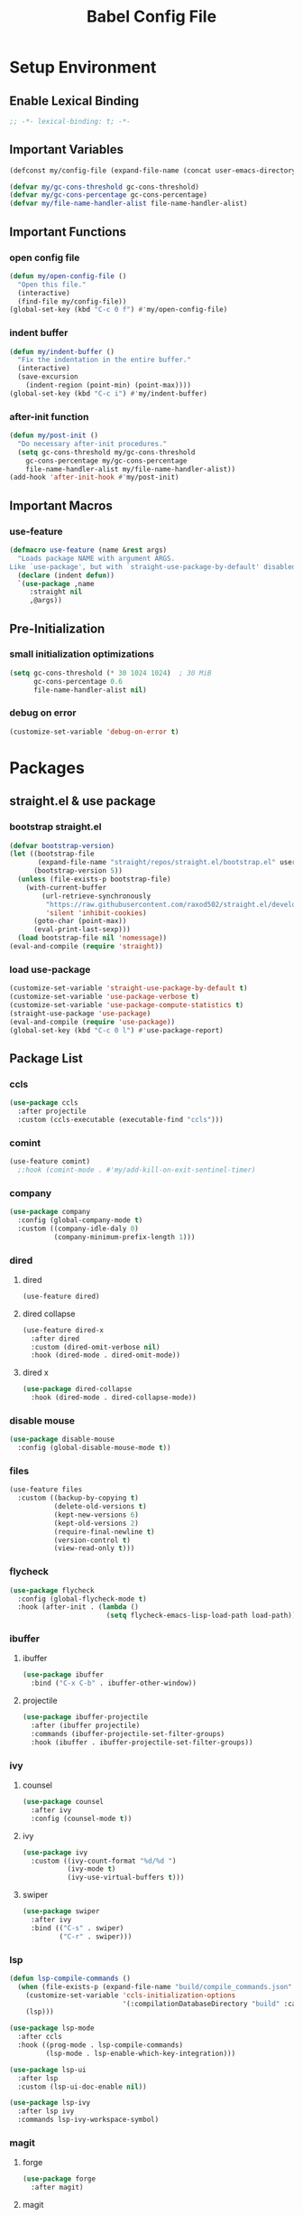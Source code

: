 #+TITLE: Babel Config File

* Setup Environment
** Enable Lexical Binding
#+BEGIN_SRC emacs-lisp
  ;; -*- lexical-binding: t; -*-
#+END_SRC
** Important Variables
#+BEGIN_SRC emacs-lisp
  (defconst my/config-file (expand-file-name (concat user-emacs-directory "etc/config.org")))
#+END_SRC
#+BEGIN_SRC emacs-lisp
  (defvar my/gc-cons-threshold gc-cons-threshold)
  (defvar my/gc-cons-percentage gc-cons-percentage)
  (defvar my/file-name-handler-alist file-name-handler-alist)
#+END_SRC
** Important Functions
*** open config file
#+BEGIN_SRC emacs-lisp
  (defun my/open-config-file ()
    "Open this file."
    (interactive)
    (find-file my/config-file))
  (global-set-key (kbd "C-c 0 f") #'my/open-config-file)
#+END_SRC
*** indent buffer
#+BEGIN_SRC emacs-lisp
  (defun my/indent-buffer ()
    "Fix the indentation in the entire buffer."
    (interactive)
    (save-excursion
      (indent-region (point-min) (point-max))))
  (global-set-key (kbd "C-c i") #'my/indent-buffer)
#+END_SRC
*** after-init function
#+BEGIN_SRC emacs-lisp
  (defun my/post-init ()
    "Do necessary after-init procedures."
    (setq gc-cons-threshold my/gc-cons-threshold
	  gc-cons-percentage my/gc-cons-percentage
	  file-name-handler-alist my/file-name-handler-alist))
  (add-hook 'after-init-hook #'my/post-init)
#+END_SRC
** Important Macros
*** use-feature
#+BEGIN_SRC emacs-lisp
  (defmacro use-feature (name &rest args)
    "Loads package NAME with argument ARGS.
  Like `use-package', but with `straight-use-package-by-default' disabled."
    (declare (indent defun))
    `(use-package ,name
       :straight nil
       ,@args))
#+END_SRC
** Pre-Initialization
*** small initialization optimizations
#+BEGIN_SRC emacs-lisp
  (setq gc-cons-threshold (* 30 1024 1024)  ; 30 MiB
        gc-cons-percentage 0.6
        file-name-handler-alist nil)
#+END_SRC
*** debug on error
#+BEGIN_SRC emacs-lisp
  (customize-set-variable 'debug-on-error t)
#+END_SRC
* Packages
** straight.el & use package
*** bootstrap straight.el
#+BEGIN_SRC emacs-lisp
  (defvar bootstrap-version)
  (let ((bootstrap-file
         (expand-file-name "straight/repos/straight.el/bootstrap.el" user-emacs-directory))
        (bootstrap-version 5))
    (unless (file-exists-p bootstrap-file)
      (with-current-buffer
          (url-retrieve-synchronously
           "https://raw.githubusercontent.com/raxod502/straight.el/develop/install.el"
           'silent 'inhibit-cookies)
        (goto-char (point-max))
        (eval-print-last-sexp)))
    (load bootstrap-file nil 'nomessage))
  (eval-and-compile (require 'straight))
#+END_SRC
*** load use-package
#+BEGIN_SRC emacs-lisp
  (customize-set-variable 'straight-use-package-by-default t)
  (customize-set-variable 'use-package-verbose t)
  (customize-set-variable 'use-package-compute-statistics t)
  (straight-use-package 'use-package)
  (eval-and-compile (require 'use-package))
  (global-set-key (kbd "C-c 0 l") #'use-package-report)
#+END_SRC
** Package List
*** ccls
#+BEGIN_SRC emacs-lisp
  (use-package ccls
    :after projectile
    :custom (ccls-executable (executable-find "ccls")))
    #+END_SRC
*** comint
#+BEGIN_SRC emacs-lisp
  (use-feature comint)
    ;:hook (comint-mode . #'my/add-kill-on-exit-sentinel-timer)
#+END_SRC
*** company
#+BEGIN_SRC emacs-lisp
  (use-package company
    :config (global-company-mode t)
    :custom ((company-idle-daly 0)
             (company-minimum-prefix-length 1)))
#+END_SRC
*** dired
**** dired
#+BEGIN_SRC emacs-lisp
  (use-feature dired)
#+END_SRC
**** dired collapse
#+BEGIN_SRC emacs-lisp
  (use-feature dired-x
    :after dired
    :custom (dired-omit-verbose nil)
    :hook (dired-mode . dired-omit-mode))
#+END_SRC
**** dired x
#+BEGIN_SRC emacs-lisp
  (use-package dired-collapse
    :hook (dired-mode . dired-collapse-mode))
#+END_SRC
*** disable mouse
#+BEGIN_SRC emacs-lisp
  (use-package disable-mouse
    :config (global-disable-mouse-mode t))
#+END_SRC
*** files
#+BEGIN_SRC emacs-lisp
  (use-feature files
    :custom ((backup-by-copying t)
             (delete-old-versions t)
             (kept-new-versions 6)
             (kept-old-versions 2)
             (require-final-newline t)
             (version-control t)
             (view-read-only t)))
#+END_SRC
*** flycheck
#+BEGIN_SRC emacs-lisp
  (use-package flycheck
    :config (global-flycheck-mode t)
    :hook (after-init . (lambda ()
                          (setq flycheck-emacs-lisp-load-path load-path))))
#+END_SRC
*** ibuffer
**** ibuffer
#+BEGIN_SRC emacs-lisp
  (use-package ibuffer
    :bind ("C-x C-b" . ibuffer-other-window))
#+END_SRC
**** projectile
#+BEGIN_SRC emacs-lisp
  (use-package ibuffer-projectile
    :after (ibuffer projectile)
    :commands (ibuffer-projectile-set-filter-groups)
    :hook (ibuffer . ibuffer-projectile-set-filter-groups))

#+END_SRC
*** ivy
**** counsel
#+BEGIN_SRC emacs-lisp
  (use-package counsel
    :after ivy
    :config (counsel-mode t))
#+END_SRC
**** ivy
#+BEGIN_SRC emacs-lisp
  (use-package ivy
    :custom ((ivy-count-format "%d/%d ")
             (ivy-mode t)
             (ivy-use-virtual-buffers t)))
	   
#+END_SRC
**** swiper
#+BEGIN_SRC emacs-lisp
  (use-package swiper
    :after ivy
    :bind (("C-s" . swiper)
           ("C-r" . swiper)))
#+END_SRC
*** lsp
#+BEGIN_SRC emacs-lisp
  (defun lsp-compile-commands ()
    (when (file-exists-p (expand-file-name "build/compile_commands.json" (projectile-project-root)))
      (customize-set-variable 'ccls-initialization-options
                              '(:compilationDatabaseDirectory "build" :cache (:directory "build/.ccls-cache")))
      (lsp)))

#+END_SRC
#+BEGIN_SRC emacs-lisp
  (use-package lsp-mode
    :after ccls
    :hook ((prog-mode . lsp-compile-commands)
           (lsp-mode . lsp-enable-which-key-integration)))
#+END_SRC
#+BEGIN_SRC emacs-lisp
    (use-package lsp-ui
      :after lsp
      :custom (lsp-ui-doc-enable nil))
#+END_SRC
#+BEGIN_SRC emacs-lisp
  (use-package lsp-ivy
    :after lsp ivy
    :commands lsp-ivy-workspace-symbol)
#+END_SRC
*** magit
**** forge
#+BEGIN_SRC emacs-lisp
  (use-package forge
    :after magit)
#+END_SRC
**** magit
#+BEGIN_SRC emacs-lisp
  (use-package magit
    :bind ("C-c g" . magit-status))
#+END_SRC
*** misc cmds
#+BEGIN_SRC emacs-lisp
  (use-package misc-cmds)
#+END_SRC
*** monokai theme
#+BEGIN_SRC emacs-lisp
  (use-package monokai-theme
    :custom ((monokai-height-minus-1 0.8)
             (monokai-height-plus-1 1.1)
             (monokai-height-plus-2 1.15)
             (monokai-height-plus-3 1.2)
             (monokai-height-plus-4 1.3))
    :hook (after-init . (lambda () (load-theme 'monokai t))))
#+END_SRC
*** org
**** Org
#+BEGIN_SRC emacs-lisp
  (use-feature org
    :bind (("C-c a" . org-agenda)
           ("C-c c" . org-capture)
           ("C-c l" . org-store-link))
    :custom ((org-ellipsis "…")
             (org-return-follows-link t)
             (org-src-fontify-natively t)
             (org-src-tab-acts-natively t)
             (org-src-perserve-indentation t)
             (org-src-strip-leading-and-trailing-blank-lines t)
             (org-src-window-setup 'current-window)
             (org-startup-indented t)
             (org-hide-leading-stars t)))
#+END_SRC
**** Org Bullets
#+BEGIN_SRC emacs-lisp
  (use-package org-bullets
    :custom (org-bullets-bullet-list '("•"))
    :hook (org-mode . org-bullets-mode))
#+END_SRC
*** projectile
#+BEGIN_SRC emacs-lisp
  (use-package projectile
    :after no-littering
    :bind-keymap ("C-c p" . projectile-command-map)
    :config (projectile-mode t)
    :defer nil)
#+END_SRC
*** server
#+BEGIN_SRC emacs-lisp
  (use-feature server
    :defer 0.4
    :config (or (server-running-p) (server-mode)))
#+END_SRC
*** wgrep
#+BEGIN_SRC emacs-lisp
  (use-package wgrep)
#+END_SRC
*** which key
#+BEGIN_SRC emacs-lisp
  (defun add-which-key-line (f &rest r)
    "Add an extra line to the which-key buffer."
    (progn
      (apply f (list (cons (+ 1 (car (car r))) (cdr (car r)))))))
  (use-package which-key
    :config (which-key-mode t)
    (advice-add 'which-key--show-popup :around #'add-which-key-line)
    :custom (which-key-allow-imprecise-fit nil))
#+END_SRC
*** no littering
#+BEGIN_SRC emacs-lisp
  (use-package no-littering)
#+END_SRC
* Customs
** Customize Defaults 
*** auto revert
#+BEGIN_SRC emacs-lisp
  (customize-set-variable 'auto-revert-verbose nil)
  (customize-set-variable 'global-auto-revert-mode t)
  (customize-set-variable 'global-auto-revert-non-file-buffers t)
#+END_SRC
*** electric modes
#+BEGIN_SRC emacs-lisp
  (customize-set-variable 'electric-indent-mode t)
  (customize-set-variable 'electric-layout-mode t)
  (customize-set-variable 'electric-pair-mode t)
#+END_SRC
*** bad gui things
#+BEGIN_SRC emacs-lisp
  (customize-set-variable 'menu-bar-mode nil)
  (customize-set-variable 'ring-bell-function #'ignore)
  (customize-set-variable 'scroll-bar-mode nil)
  (customize-set-variable 'tool-bar-mode nil)
#+END_SRC
*** personal info
#+BEGIN_SRC emacs-lisp
  (customize-set-variable 'user-mail-address "aku24.7x3@gmail.com")
  (customize-set-variable 'user-full-name "Akshay Trivedi")
#+END_SRC
*** minibuffer
#+BEGIN_SRC emacs-lisp
  (customize-set-variable 'enable-recursive-minibuffers t)
  (customize-set-variable 'resize-mini-windows t)
#+END_SRC
*** extra functional customizations
#+BEGIN_SRC emacs-lisp
  (customize-set-variable 'auto-compression-mode t)
  (customize-set-variable 'confirm-nonexistent-file-or-buffer nil)
  (customize-set-variable 'shift-select-mode nil)
#+END_SRC
*** extra visual customizations
#+BEGIN_SRC emacs-lisp
  (customize-set-variable 'cursor-type 'bar)
  (customize-set-variable 'global-display-line-numbers-mode t)
  (customize-set-variable 'global-hl-line-mode t)
  (customize-set-variable 'global-prettify-symbols-mode t)
  (customize-set-variable 'show-paren-mode t)
  (customize-set-variable 'truncate-lines t)
#+END_SRC
** Miscs
*** yes or no prompt
#+BEGIN_SRC emacs-lisp
  (defalias 'yes-or-no-p #'y-or-n-p)
#+END_SRC

